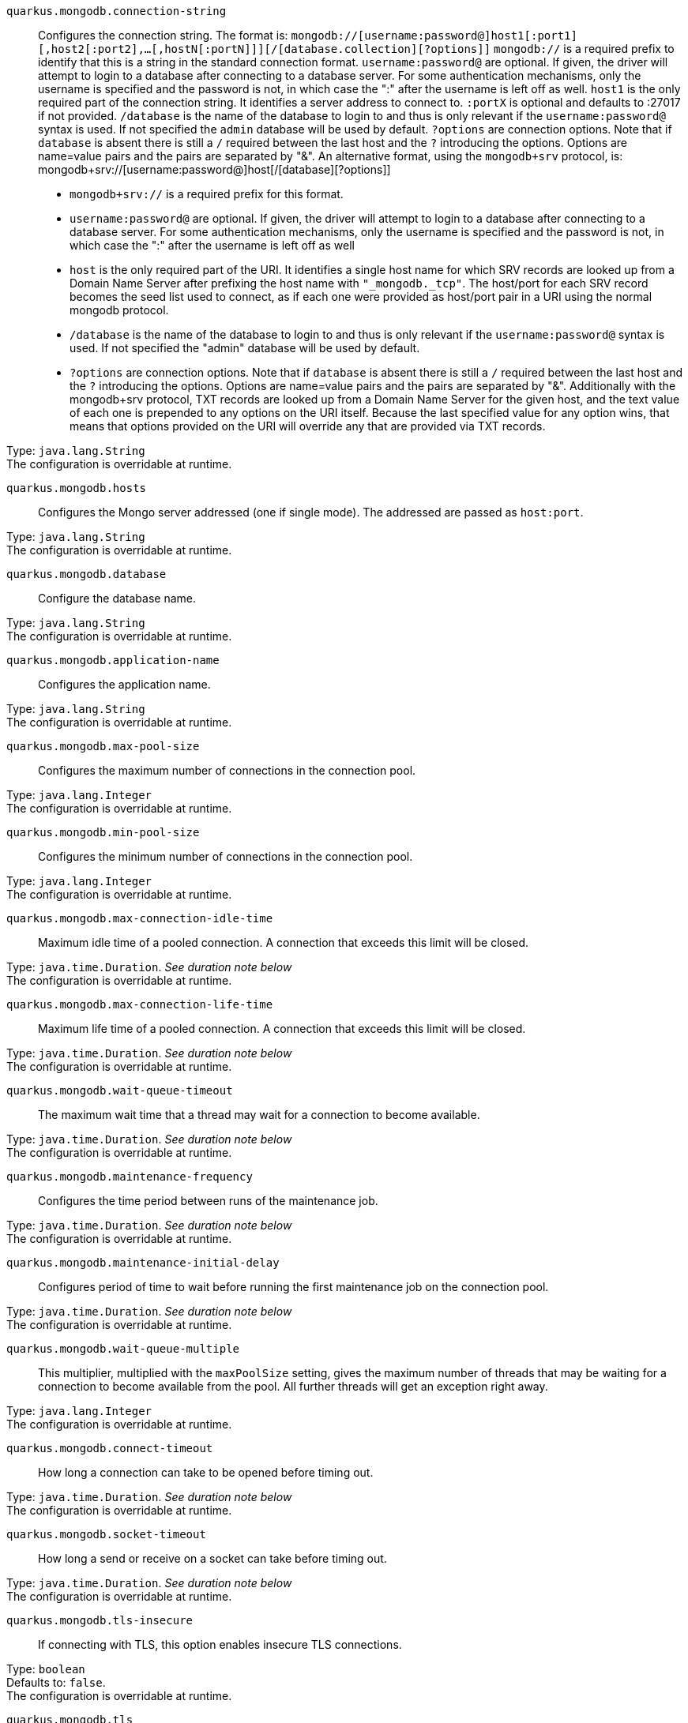 
`quarkus.mongodb.connection-string`:: Configures the connection string. The format is: `mongodb://[username:password@]host1[:port1][,host2[:port2],...[,hostN[:portN]]][/[database.collection][?options]]` 
 `mongodb://` is a required prefix to identify that this is a string in the standard connection format. 
 `username:password@` are optional. If given, the driver will attempt to login to a database after connecting to a database server. For some authentication mechanisms, only the username is specified and the password is not, in which case the ":" after the username is left off as well. 
 `host1` is the only required part of the connection string. It identifies a server address to connect to. 
 `:portX` is optional and defaults to :27017 if not provided. 
 `/database` is the name of the database to login to and thus is only relevant if the `username:password@` syntax is used. If not specified the `admin` database will be used by default. 
 `?options` are connection options. Note that if `database` is absent there is still a `/` required between the last host and the `?` introducing the options. Options are name=value pairs and the pairs are separated by "&". 
 An alternative format, using the `mongodb+srv` protocol, is:  mongodb+srv://[username:password@]host[/[database][?options]]   
 - `mongodb+srv://` is a required prefix for this format. 
 - `username:password@` are optional. If given, the driver will attempt to login to a database after connecting to a database server. For some authentication mechanisms, only the username is specified and the password is not, in which case the ":" after the username is left off as well 
 - `host` is the only required part of the URI. It identifies a single host name for which SRV records are looked up from a Domain Name Server after prefixing the host name with `"_mongodb._tcp"`. The host/port for each SRV record becomes the seed list used to connect, as if each one were provided as host/port pair in a URI using the normal mongodb protocol. 
 - `/database` is the name of the database to login to and thus is only relevant if the `username:password@` syntax is used. If not specified the "admin" database will be used by default. 
 - `?options` are connection options. Note that if `database` is absent there is still a `/` required between the last host and the `?` introducing the options. Options are name=value pairs and the pairs are separated by "&". Additionally with the mongodb+srv protocol, TXT records are looked up from a Domain Name Server for the given host, and the text value of each one is prepended to any options on the URI itself. Because the last specified value for any option wins, that means that options provided on the URI will override any that are provided via TXT records.

Type: `java.lang.String` +
The configuration is overridable at runtime. 


`quarkus.mongodb.hosts`:: Configures the Mongo server addressed (one if single mode). The addressed are passed as `host:port`.

Type: `java.lang.String` +
The configuration is overridable at runtime. 


`quarkus.mongodb.database`:: Configure the database name.

Type: `java.lang.String` +
The configuration is overridable at runtime. 


`quarkus.mongodb.application-name`:: Configures the application name.

Type: `java.lang.String` +
The configuration is overridable at runtime. 


`quarkus.mongodb.max-pool-size`:: Configures the maximum number of connections in the connection pool.

Type: `java.lang.Integer` +
The configuration is overridable at runtime. 


`quarkus.mongodb.min-pool-size`:: Configures the minimum number of connections in the connection pool.

Type: `java.lang.Integer` +
The configuration is overridable at runtime. 


`quarkus.mongodb.max-connection-idle-time`:: Maximum idle time of a pooled connection. A connection that exceeds this limit will be closed.

Type: `java.time.Duration`. _See duration note below_ +
The configuration is overridable at runtime. 


`quarkus.mongodb.max-connection-life-time`:: Maximum life time of a pooled connection. A connection that exceeds this limit will be closed.

Type: `java.time.Duration`. _See duration note below_ +
The configuration is overridable at runtime. 


`quarkus.mongodb.wait-queue-timeout`:: The maximum wait time that a thread may wait for a connection to become available.

Type: `java.time.Duration`. _See duration note below_ +
The configuration is overridable at runtime. 


`quarkus.mongodb.maintenance-frequency`:: Configures the time period between runs of the maintenance job.

Type: `java.time.Duration`. _See duration note below_ +
The configuration is overridable at runtime. 


`quarkus.mongodb.maintenance-initial-delay`:: Configures period of time to wait before running the first maintenance job on the connection pool.

Type: `java.time.Duration`. _See duration note below_ +
The configuration is overridable at runtime. 


`quarkus.mongodb.wait-queue-multiple`:: This multiplier, multiplied with the `maxPoolSize` setting, gives the maximum number of threads that may be waiting for a connection to become available from the pool. All further threads will get an exception right away.

Type: `java.lang.Integer` +
The configuration is overridable at runtime. 


`quarkus.mongodb.connect-timeout`:: How long a connection can take to be opened before timing out.

Type: `java.time.Duration`. _See duration note below_ +
The configuration is overridable at runtime. 


`quarkus.mongodb.socket-timeout`:: How long a send or receive on a socket can take before timing out.

Type: `java.time.Duration`. _See duration note below_ +
The configuration is overridable at runtime. 


`quarkus.mongodb.tls-insecure`:: If connecting with TLS, this option enables insecure TLS connections.

Type: `boolean` +
Defaults to: `false`. +
The configuration is overridable at runtime. 


`quarkus.mongodb.tls`:: Whether to connect using TLS.

Type: `boolean` +
Defaults to: `false`. +
The configuration is overridable at runtime. 


`quarkus.mongodb.replica-set-name`:: Implies that the hosts given are a seed list, and the driver will attempt to find all members of the set.

Type: `java.lang.String` +
The configuration is overridable at runtime. 


`quarkus.mongodb.server-selection-timeout`:: How long the driver will wait for server selection to succeed before throwing an exception.

Type: `java.time.Duration`. _See duration note below_ +
The configuration is overridable at runtime. 


`quarkus.mongodb.local-threshold`:: When choosing among multiple MongoDB servers to send a request, the driver will only send that request to a server whose ping time is less than or equal to the server with the fastest ping time plus the local threshold.

Type: `java.time.Duration`. _See duration note below_ +
The configuration is overridable at runtime. 


`quarkus.mongodb.heartbeat-frequency`:: The frequency that the driver will attempt to determine the current state of each server in the cluster.

Type: `java.time.Duration`. _See duration note below_ +
The configuration is overridable at runtime. 


`quarkus.mongodb.write-concern.safe`:: Configures the safety. If set to `true`: the driver ensures that all writes are acknowledged by the MongoDB server, or else throws an exception. (see also `w` and `wtimeoutMS`). If set fo 
 - `false`: the driver does not ensure that all writes are acknowledged by the MongoDB server.

Type: `boolean` +
Defaults to: `true`. +
The configuration is overridable at runtime. 


`quarkus.mongodb.write-concern.journal`:: Configures the journal writing aspect. If set to `true`: the driver waits for the server to group commit to the journal file on disk. If set to `false`: the driver does not wait for the server to group commit to the journal file on disk.

Type: `boolean` +
Defaults to: `true`. +
The configuration is overridable at runtime. 


`quarkus.mongodb.write-concern.w`:: When set, the driver adds `w: wValue` to all write commands. It requires `safe` to be `true`. The value is typically a number, but can also be the `majority` string.

Type: `java.lang.String` +
The configuration is overridable at runtime. 


`quarkus.mongodb.write-concern.retry-writes`:: If set to `true`, the driver will retry supported write operations if they fail due to a network error.

Type: `boolean` +
Defaults to: `false`. +
The configuration is overridable at runtime. 


`quarkus.mongodb.write-concern.w-timeout`:: When set, the driver adds `wtimeout : ms` to all write commands. It requires `safe` to be `true`.

Type: `java.time.Duration`. _See duration note below_ +
The configuration is overridable at runtime. 


`quarkus.mongodb.read-preference`:: Configures the read preferences. Supported values are: `primary|primaryPreferred|secondary|secondaryPreferred|nearest`

Type: `java.lang.String` +
The configuration is overridable at runtime. 


`quarkus.mongodb.credentials.username`:: Configures the username.

Type: `java.lang.String` +
The configuration is overridable at runtime. 


`quarkus.mongodb.credentials.password`:: Configures the password.

Type: `java.lang.String` +
The configuration is overridable at runtime. 


`quarkus.mongodb.credentials.auth-mechanism`:: Configures the authentication mechanism to use if a credential was supplied. The default is unspecified, in which case the client will pick the most secure mechanism available based on the sever version. For the GSSAPI and MONGODB-X509 mechanisms, no password is accepted, only the username. Supported values: `MONGO-CR|GSSAPI|PLAIN|MONGODB-X509`

Type: `java.lang.String` +
The configuration is overridable at runtime. 


`quarkus.mongodb.credentials.auth-source`:: Configures the source of the authentication credentials. This is typically the database that the credentials have been created. The value defaults to the database specified in the path portion of the connection string or in the 'database' configuration property.. If the database is specified in neither place, the default value is `admin`. This option is only respected when using the MONGO-CR mechanism (the default).

Type: `java.lang.String` +
The configuration is overridable at runtime. 


`quarkus.mongodb.credentials.auth-mechanism-properties."<auth-mechanism-properties>"`:: Allows passing authentication mechanism properties.

Type: `java.lang.String` +
The configuration is overridable at runtime. 


`quarkus.mongodb.max-wait-queue-size`:: Configures the maximum number of concurrent operations allowed to wait for a server to become available. All further operations will get an exception immediately.

Type: `java.lang.Integer` +
The configuration is overridable at runtime. 


[NOTE]
====
The format for durations uses the standard `java.time.Duration` format.
You can learn more about it in the link:https://docs.oracle.com/javase/8/docs/api/java/time/Duration.html#parse-java.lang.CharSequence-[Duration#parse() javadoc].

You can also provide duration values starting with a number.
In this case, if the value consists only of a number, the converter treats the value as seconds.
Otherwise, `PT` is implicitly appended to the value to obtain a standard `java.time.Duration` format.
====
